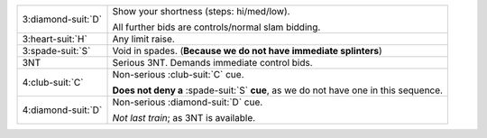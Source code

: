 .. table::
    :widths: auto

    +----------------------+----------------------------------------------------------------------------------------+
    | .. class:: alert     | Show your shortness (steps: hi/med/low).                                               |
    |                      |                                                                                        |
    | 3\ :diamond-suit:`D` | All further bids are controls/normal slam bidding.                                     |
    |                      |                                                                                        |
    +----------------------+----------------------------------------------------------------------------------------+
    | 3\ :heart-suit:`H`   | Any limit raise.                                                                       |
    +----------------------+----------------------------------------------------------------------------------------+
    | .. class:: alert     | Void in spades. (**Because we do not have immediate splinters**)                       |
    |                      |                                                                                        |
    | 3\ :spade-suit:`S`   |                                                                                        |
    +----------------------+----------------------------------------------------------------------------------------+
    | 3NT                  | Serious 3NT. Demands immediate control bids.                                           |
    +----------------------+----------------------------------------------------------------------------------------+
    | 4\ :club-suit:`C`    | Non-serious \ :club-suit:`C` cue.                                                      |
    |                      |                                                                                        |
    |                      | **Does not deny a** \ :spade-suit:`S` **cue**, as we do not have one in this sequence. |
    |                      |                                                                                        |
    +----------------------+----------------------------------------------------------------------------------------+
    | 4\ :diamond-suit:`D` | Non-serious \ :diamond-suit:`D` cue.                                                   |
    |                      |                                                                                        |
    |                      | *Not last train*; as 3NT is available.                                                 |
    |                      |                                                                                        |
    +----------------------+----------------------------------------------------------------------------------------+
